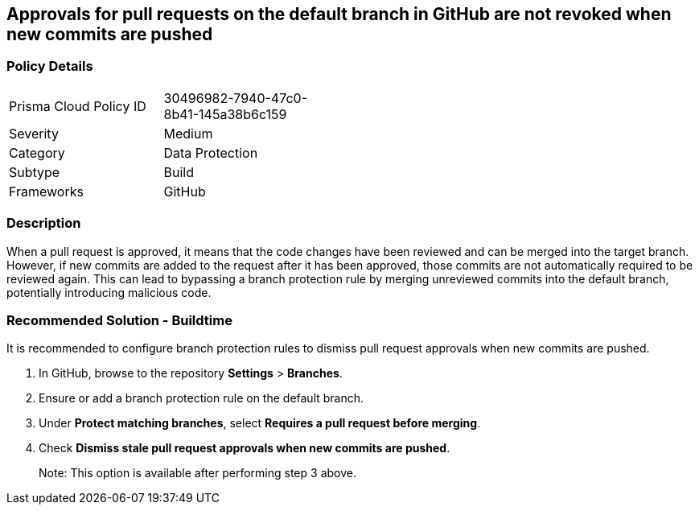 == Approvals for pull requests on the default branch in GitHub are not revoked when new commits are pushed

=== Policy Details 

[width=45%]
[cols="1,1"]
|=== 

|Prisma Cloud Policy ID 
|30496982-7940-47c0-8b41-145a38b6c159 

|Severity
|Medium
// add severity level

|Category
|Data Protection
// add category+link

|Subtype
|Build
// add subtype-build/runtime

|Frameworks
|GitHub

|=== 


=== Description 

When a pull request is approved, it means that the code changes have been reviewed and can be merged into the target branch. However, if new commits are added to the request after it has been approved, those commits are not automatically required to be reviewed again. This can lead to bypassing a branch protection rule by merging unreviewed commits into the default branch, potentially introducing malicious code.

=== Recommended Solution - Buildtime

It is recommended to configure branch protection rules to dismiss pull request approvals when new commits are pushed.

. In GitHub, browse to the repository *Settings* > *Branches*.
. Ensure or add a branch protection rule on the default branch.
. Under *Protect matching branches*, select *Requires a pull request before merging*. 
. Check *Dismiss stale pull request approvals when new commits are pushed*. 
+
Note: This option is available after performing step 3 above.


